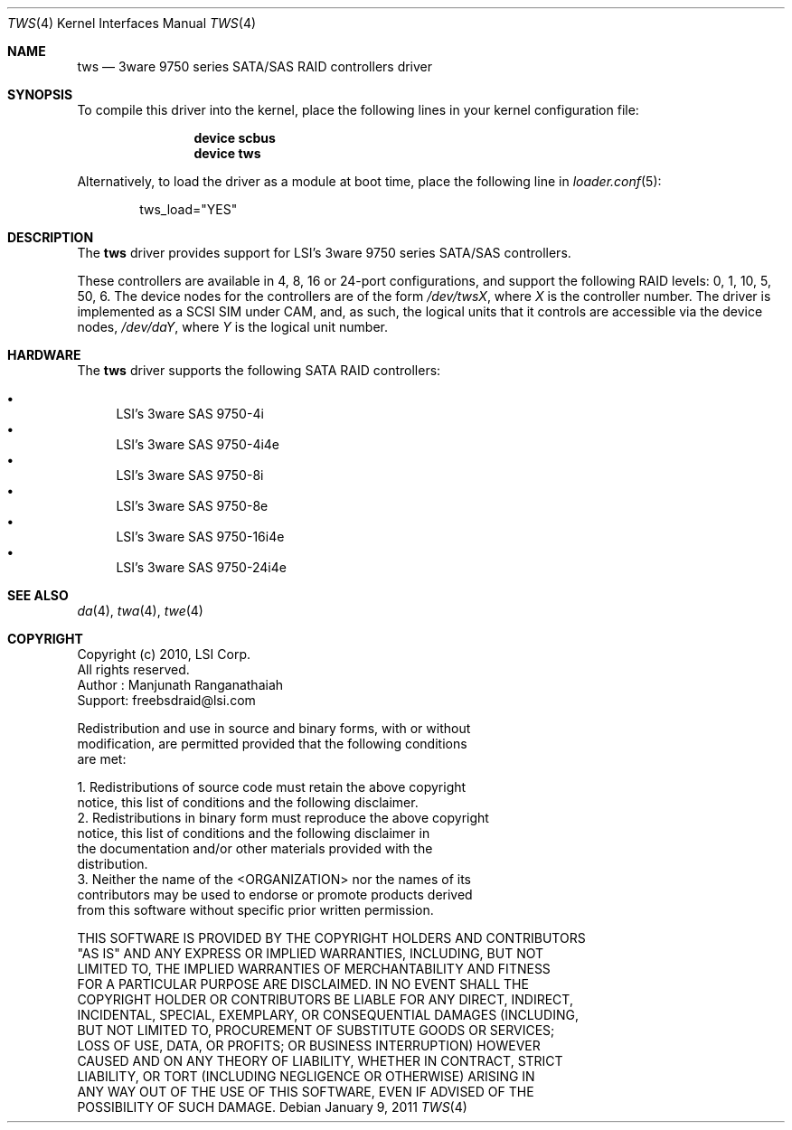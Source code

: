 .\"
.\" Copyright (c) 2011
.\"	The DragonFly Project.  All rights reserved.
.\"
.\" Redistribution and use in source and binary forms, with or without
.\" modification, are permitted provided that the following conditions
.\" are met:
.\"
.\" 1. Redistributions of source code must retain the above copyright
.\"    notice, this list of conditions and the following disclaimer.
.\" 2. Redistributions in binary form must reproduce the above copyright
.\"    notice, this list of conditions and the following disclaimer in
.\"    the documentation and/or other materials provided with the
.\"    distribution.
.\" 3. Neither the name of The DragonFly Project nor the names of its
.\"    contributors may be used to endorse or promote products derived
.\"    from this software without specific, prior written permission.
.\"
.\" THIS SOFTWARE IS PROVIDED BY THE COPYRIGHT HOLDERS AND CONTRIBUTORS
.\" ``AS IS'' AND ANY EXPRESS OR IMPLIED WARRANTIES, INCLUDING, BUT NOT
.\" LIMITED TO, THE IMPLIED WARRANTIES OF MERCHANTABILITY AND FITNESS
.\" FOR A PARTICULAR PURPOSE ARE DISCLAIMED.  IN NO EVENT SHALL THE
.\" COPYRIGHT HOLDERS OR CONTRIBUTORS BE LIABLE FOR ANY DIRECT, INDIRECT,
.\" INCIDENTAL, SPECIAL, EXEMPLARY OR CONSEQUENTIAL DAMAGES (INCLUDING,
.\" BUT NOT LIMITED TO, PROCUREMENT OF SUBSTITUTE GOODS OR SERVICES;
.\" LOSS OF USE, DATA, OR PROFITS; OR BUSINESS INTERRUPTION) HOWEVER CAUSED
.\" AND ON ANY THEORY OF LIABILITY, WHETHER IN CONTRACT, STRICT LIABILITY,
.\" OR TORT (INCLUDING NEGLIGENCE OR OTHERWISE) ARISING IN ANY WAY OUT
.\" OF THE USE OF THIS SOFTWARE, EVEN IF ADVISED OF THE POSSIBILITY OF
.\" SUCH DAMAGE.
.\"
.Dd January 9, 2011
.Dt TWS 4
.Os
.Sh NAME
.Nm tws
.Nd 3ware 9750 series SATA/SAS RAID controllers driver
.Sh SYNOPSIS
To compile this driver into the kernel,
place the following lines in your
kernel configuration file:
.Bd -ragged -offset indent
.Cd "device scbus"
.Cd "device tws"
.Ed
.Pp
Alternatively, to load the driver as a
module at boot time, place the following line in
.Xr loader.conf 5 :
.Bd -literal -offset indent
tws_load="YES"
.Ed
.Sh DESCRIPTION
The
.Nm
driver provides support for LSI's 3ware 9750 series
SATA/SAS controllers.
.Pp
These controllers are available in 4, 8, 16 or 24-port configurations,
and support the following RAID levels: 0, 1, 10, 5, 50, 6.
The device nodes for the controllers are of the form
.Pa /dev/tws Ns Ar X ,
where
.Ar X
is the controller number.
The driver is implemented as a SCSI SIM
under CAM, and, as such, the logical units that it controls are accessible
via the device nodes,
.Pa /dev/da Ns Ar Y ,
where
.Ar Y
is the logical unit number.
.Sh HARDWARE
The
.Nm
driver supports the following SATA RAID controllers:
.Pp
.Bl -bullet -compact
.It
LSI's 3ware SAS 9750-4i
.It
LSI's 3ware SAS 9750-4i4e
.It
LSI's 3ware SAS 9750-8i
.It
LSI's 3ware SAS 9750-8e
.It
LSI's 3ware SAS 9750-16i4e
.It
LSI's 3ware SAS 9750-24i4e
.El
.Sh SEE ALSO
.Xr da 4 ,
.Xr twa 4 ,
.Xr twe 4
.Sh COPYRIGHT
.Bd -literal
Copyright (c) 2010, LSI Corp.
All rights reserved.
Author : Manjunath Ranganathaiah
Support: freebsdraid@lsi.com

Redistribution and use in source and binary forms, with or without
modification, are permitted provided that the following conditions
are met:

1. Redistributions of source code must retain the above copyright
   notice, this list of conditions and the following disclaimer.
2. Redistributions in binary form must reproduce the above copyright
   notice, this list of conditions and the following disclaimer in
   the documentation and/or other materials provided with the
   distribution.
3. Neither the name of the <ORGANIZATION> nor the names of its
   contributors may be used to endorse or promote products derived
   from this software without specific prior written permission.

THIS SOFTWARE IS PROVIDED BY THE COPYRIGHT HOLDERS AND CONTRIBUTORS
"AS IS" AND ANY EXPRESS OR IMPLIED WARRANTIES, INCLUDING, BUT NOT
LIMITED TO, THE IMPLIED WARRANTIES OF MERCHANTABILITY AND FITNESS
FOR A PARTICULAR PURPOSE ARE DISCLAIMED. IN NO EVENT SHALL THE
COPYRIGHT HOLDER OR CONTRIBUTORS BE LIABLE FOR ANY DIRECT, INDIRECT,
INCIDENTAL, SPECIAL, EXEMPLARY, OR CONSEQUENTIAL DAMAGES (INCLUDING,
BUT NOT LIMITED TO, PROCUREMENT OF SUBSTITUTE GOODS OR SERVICES;
LOSS OF USE, DATA, OR PROFITS; OR BUSINESS INTERRUPTION) HOWEVER
CAUSED AND ON ANY THEORY OF LIABILITY, WHETHER IN CONTRACT, STRICT
LIABILITY, OR TORT (INCLUDING NEGLIGENCE OR OTHERWISE) ARISING IN
ANY WAY OUT OF THE USE OF THIS SOFTWARE, EVEN IF ADVISED OF THE
POSSIBILITY OF SUCH DAMAGE.
.Ed
